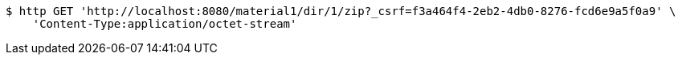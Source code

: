 [source,bash]
----
$ http GET 'http://localhost:8080/material1/dir/1/zip?_csrf=f3a464f4-2eb2-4db0-8276-fcd6e9a5f0a9' \
    'Content-Type:application/octet-stream'
----